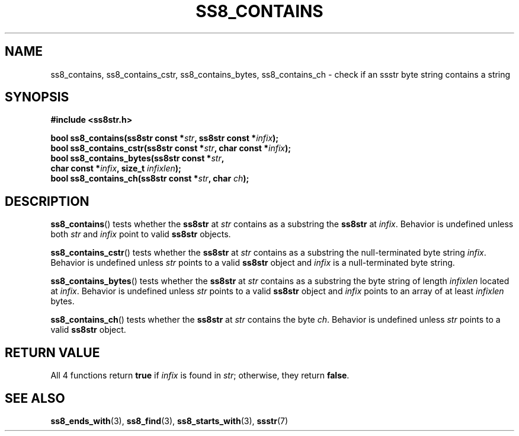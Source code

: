 .\" This file is part of the Ssstr string library.
.\" Copyright 2022-2023 Board of Regents of the University of Wisconsin System
.\" SPDX-License-Identifier: MIT
.\"
.TH SS8_CONTAINS 3  2023-12-30 SSSTR "Ssstr Manual"
.SH NAME
ss8_contains, ss8_contains_cstr, ss8_contains_bytes, ss8_contains_ch \- check
if an ssstr byte string contains a string
.SH SYNOPSIS
.nf
.B #include <ss8str.h>
.PP
.BI "bool ss8_contains(ss8str const *" str ", ss8str const *" infix ");"
.BI "bool ss8_contains_cstr(ss8str const *" str ", char const *" infix ");"
.BI "bool ss8_contains_bytes(ss8str const *" str ","
.BI "                        char const *" infix ", size_t " infixlen ");"
.BI "bool ss8_contains_ch(ss8str const *" str ", char " ch ");"
.fi
.SH DESCRIPTION
.BR ss8_contains ()
tests whether the
.B ss8str
at
.I str
contains as a substring the
.B ss8str
at
.IR infix .
Behavior is undefined unless both
.I str
and
.I infix
point to valid
.B ss8str
objects.
.PP
.BR ss8_contains_cstr ()
tests whether the
.B ss8str
at
.I str
contains as a substring the null-terminated byte string
.IR infix .
Behavior is undefined unless
.I str
points to a valid
.B ss8str
object and
.I infix
is a null-terminated byte string.
.PP
.BR ss8_contains_bytes ()
tests whether the
.B ss8str
at
.I str
contains as a substring the byte string of length
.I infixlen
located at
.IR infix .
Behavior is undefined unless
.I str
points to a valid
.B ss8str
object and
.I infix
points to an array of at least
.I infixlen
bytes.
.PP
.BR ss8_contains_ch ()
tests whether the
.B ss8str
at
.I str
contains the byte
.IR ch .
Behavior is undefined unless
.I str
points to a valid
.B ss8str
object.
.SH RETURN VALUE
All 4 functions return
.B true
if
.I infix
is found in
.IR str ;
otherwise, they return
.BR false .
.SH SEE ALSO
.BR ss8_ends_with (3),
.BR ss8_find (3),
.BR ss8_starts_with (3),
.BR ssstr (7)
